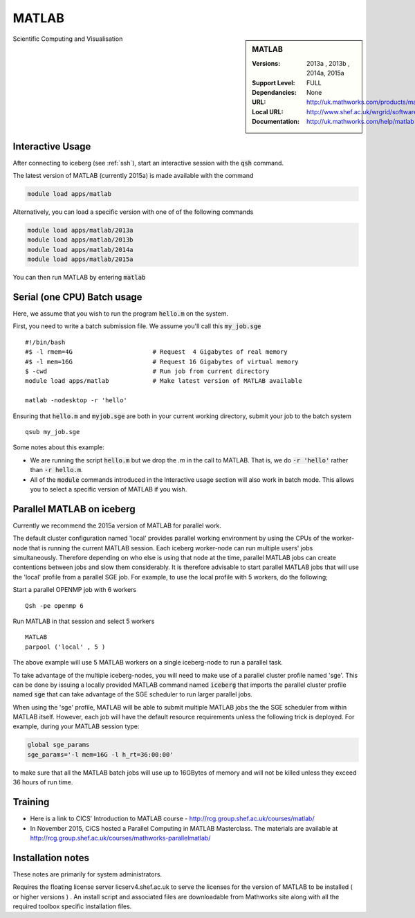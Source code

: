MATLAB
======

.. sidebar:: MATLAB

   :Versions:  2013a , 2013b , 2014a, 2015a
   :Support Level: FULL
   :Dependancies: None
   :URL: http://uk.mathworks.com/products/matlab
   :Local URL:  http://www.shef.ac.uk/wrgrid/software/matlab
   :Documentation: http://uk.mathworks.com/help/matlab

Scientific Computing and Visualisation

Interactive Usage
-----------------
After connecting to iceberg (see :ref:`ssh`),  start an interactive session with the :code:`qsh` command.

The latest version of MATLAB (currently 2015a) is made available with the command

.. code-block:: none

        module load apps/matlab

Alternatively, you can load a specific version with one of of the following commands

.. code-block:: none

       module load apps/matlab/2013a
       module load apps/matlab/2013b
       module load apps/matlab/2014a
       module load apps/matlab/2015a

You can then run MATLAB by entering :code:`matlab`

Serial (one CPU) Batch usage
----------------------------
Here, we assume that you wish to run the program :code:`hello.m` on the system.

First, you need to write a batch submission file. We assume you'll call this :code:`my_job.sge` ::

    #!/bin/bash
    #$ -l rmem=4G                      # Request  4 Gigabytes of real memory
    #$ -l mem=16G                      # Request 16 Gigabytes of virtual memory
    $ -cwd                             # Run job from current directory
    module load apps/matlab            # Make latest version of MATLAB available

    matlab -nodesktop -r 'hello'

Ensuring that :code:`hello.m` and :code:`myjob.sge` are both in your current working directory, submit your job to the batch system ::

    qsub my_job.sge

Some notes about this example:

* We are running the script :code:`hello.m` but we drop the `.m` in the call to MATLAB. That is, we do :code:`-r 'hello'` rather than :code:`-r hello.m`.
* All of the :code:`module` commands introduced in the Interactive usage section will also work in batch mode. This allows you to select a specific version of MATLAB if you wish.

Parallel MATLAB on iceberg
--------------------------

Currently we recommend the 2015a version of MATLAB for parallel work.

The default cluster configuration named 'local' provides parallel working environment by using the CPUs of the worker-node that is running the current MATLAB session.
Each iceberg worker-node can run multiple users' jobs simultaneously. Therefore depending on
who else is using that node at the time, parallel MATLAB jobs can create contentions between
jobs and slow them considerably. It is therefore advisable to start parallel MATLAB jobs that will
use the 'local' profile from a parallel SGE job.
For example, to use the local profile with 5 workers, do the following;

Start a parallel OPENMP job with 6 workers ::

    Qsh -pe openmp 6

Run MATLAB in that session and select 5 workers ::

    MATLAB
    parpool ('local' , 5 )

The above example will use 5 MATLAB workers on a single iceberg-node to run a parallel task.

To take advantage of the multiple iceberg-nodes, you will need to make use of a parallel
cluster profile named 'sge'.
This can be done by issuing a locally provided MATLAB command named :code:`iceberg` that imports the
parallel cluster profile named :code:`sge` that can take advantage of the SGE scheduler to run
larger parallel jobs.

When using the 'sge' profile, MATLAB will be able to submit multiple MATLAB jobs the the SGE
scheduler from within MATLAB itself.  However, each job will have the default resource requirements
unless the following trick is deployed.
For example, during your MATLAB session type:

.. code-block:: none

    global sge_params
    sge_params='-l mem=16G -l h_rt=36:00:00'

to make sure that all the MATLAB batch jobs will use up to 16GBytes of memory and will not be killed
unless they exceed 36 hours of run time.

Training
--------
* Here is a link to CICS' Introduction to MATLAB course - `http://rcg.group.shef.ac.uk/courses/matlab/ <http://rcg.group.shef.ac.uk/courses/matlab/>`_
* In November 2015, CiCS hosted a Parallel Computing in MATLAB Masterclass. The materials are available at `http://rcg.group.shef.ac.uk/courses/mathworks-parallelmatlab/ <http://rcg.group.shef.ac.uk/courses/mathworks-parallelmatlab/>`_

Installation notes
------------------
These notes are primarily for system administrators.

Requires the floating license server licserv4.shef.ac.uk to serve the licenses
for the version of MATLAB to be installed ( or higher versions ) .
An install script and associated files are downloadable from Mathworks site along with all the required toolbox specific installation files.

